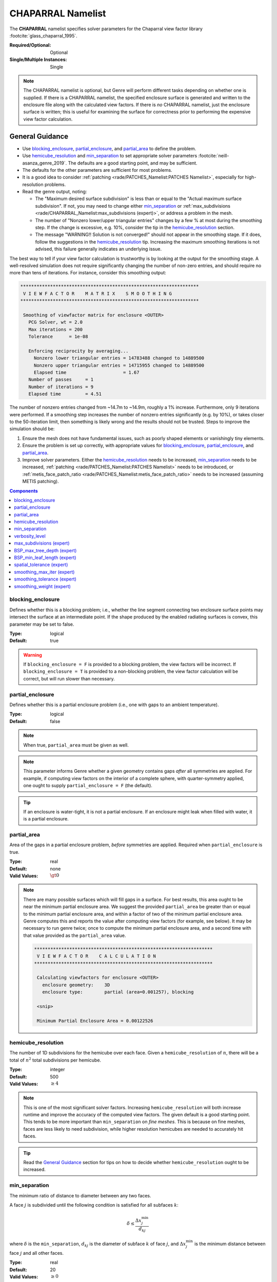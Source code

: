 CHAPARRAL Namelist
==================

The **CHAPARRAL** namelist specifies solver parameters for the Chaparral view
factor library :footcite:`glass_chaparral_1995`.

:Required/Optional: Optional
:Single/Multiple Instances: Single

.. note::
   The CHAPARRAL namelist is optional, but Genre will perform different tasks
   depending on whether one is supplied. If there is a CHAPARRAL namelist, the
   specified enclosure surface is generated and written to the enclosure file
   along with the calculated view factors. If there is *no* CHAPARRAL namelist,
   just the enclosure surface is written; this is useful for examining the
   surface for correctness prior to performing the expensive view factor
   calculation.

General Guidance
----------------

- Use `blocking_enclosure`_, `partial_enclosure`_, and `partial_area`_ to define
  the problem.
- Use `hemicube_resolution`_ and `min_separation`_ to set appropriate solver
  parameters :footcite:`neill-asanza_genre_2019`. The defaults are a good
  starting point, and may be sufficient.
- The defaults for the other parameters are sufficient for most problems.
- It is a good idea to consider :ref:`patching <rade/PATCHES_Namelist:PATCHES
  Namelist>`, especially for high-resolution problems.
- Read the genre output, noting:

  - The "Maximum desired surface subdivision" is less than or equal to the
    "Actual maximum surface subdivision". If not, you may need to change either
    `min_separation`_ or :ref:`max_subdivisions
    <rade/CHAPARRAL_Namelist:max_subdivisions (expert)>`, or address a problem
    in the mesh.
  - The number of "Nonzero lower/upper triangular entries" changes by a few % at
    most during the smoothing step. If the change is excessive, e.g. 10%,
    consider the tip in the `hemicube_resolution`_ section.
  - The message "WARNING!! Solution is not converged!" should not appear in the
    smoothing stage. If it does, follow the suggestions in the
    `hemicube_resolution`_ tip. Increasing the maximum smoothing iterations is
    not advised, this failure generally indicates an underlying issue.
       
The best way to tell if your view factor calculation is trustworthy is by
looking at the output for the smoothing stage. A well-resolved simulation does
not require significantly changing the number of non-zero entries, and should
require no more than tens of iterations. For instance, consider this smoothing
output:

.. code-block::

  ******************************************************************
   V I E W F A C T O R    M A T R I X    S M O O T H I N G
  ******************************************************************

   Smoothing of viewfactor matrix for enclosure <OUTER>
     PCG Solver, wt = 2.0
     Max iterations = 200
     Tolerance      = 1e-08

     Enforcing reciprocity by averaging...
       Nonzero lower triangular entries = 14783488 changed to 14889500
       Nonzero upper triangular entries = 14715955 changed to 14889500
       Elapsed time                     = 1.67
     Number of passes     = 1
     Number of iterations = 9
     Elapsed time         = 4.51

The number of nonzero entries changed from ~14.7m to ~14.9m, roughly a 1%
increase. Furthermore, only 9 iterations were performed. If a smoothing step
increases the number of nonzero entries significantly (e.g. by 10%), or takes
closer to the 50-iteration limit, then something is likely wrong and the results
should not be trusted. Steps to improve the simulation should be:

1. Ensure the mesh does not have fundamental issues, such as poorly shaped
   elements or vanishingly tiny elements.

2. Ensure the problem is set up correctly, with appropriate values for
   `blocking_enclosure`_, `partial_enclosure`_, and `partial_area`_.

3. Improve solver parameters. Either the `hemicube_resolution`_ needs to be
   increased, `min_separation`_ needs to be increased, :ref:`patching
   <rade/PATCHES_Namelist:PATCHES Namelist>` needs to be introduced, or
   :ref:`metis_face_patch_ratio <rade/PATCHES_Namelist:metis_face_patch_ratio>`
   needs to be increased (assuming METIS patching).


.. contents:: Components
   :local:


blocking_enclosure
^^^^^^^^^^^^^^^^^^^^^^^^^^^^^^^^^

Defines whether this is a blocking problem; i.e., whether the line segment
connecting two enclosure surface points may intersect the surface at an
intermediate point. If the shape produced by the enabled radiating surfaces is
convex, this parameter may be set to false.

:Type: logical
:Default: true

.. warning::
   If ``blocking_enclosure = F`` is provided to a blocking problem, the view
   factors will be incorrect. If ``blocking_enclosure = T`` is provided to a
   non-blocking problem, the view factor calculation will be correct, but will
   run slower than necessary.


partial_enclosure
^^^^^^^^^^^^^^^^^^^^^^^^^^^^^^^^^

Defines whether this is a partial enclosure problem (i.e., one with gaps to an
ambient temperature).

:Type: logical
:Default: false

.. note::
   When true, ``partial_area`` must be given as well.

.. note::
   This parameter informs Genre whether a given geometry contains gaps *after*
   all symmetries are applied. For example, if computing view factors on the
   interior of a complete sphere, with quarter-symmetry applied, one ought to
   supply ``partial_enclosure = F`` (the default).

.. tip::
   If an enclosure is water-tight, it is not a partial enclosure. If an
   enclosure might leak when filled with water, it is a partial enclosure.


partial_area
^^^^^^^^^^^^^^^^^^^^^^^^^^^^^^^^^

Area of the gaps in a partial enclosure problem, *before* symmetries are
applied. Required when ``partial_enclosure`` is true.

:Type: real
:Default: none
:Valid Values: :math:`\gt 0`

.. note::
   There are many possible surfaces which will fill gaps in a surface. For best
   results, this area ought to be near the minimum partial enclosure area. We
   suggest the provided ``partial_area`` be greater than or equal to the minimum
   partial enclosure area, and within a factor of two of the minimum partial
   enclosure area. Genre computes this and reports the value after computing
   view factors (for example, see below). It may be necessary to run genre
   twice; once to compute the minimum partial enclosure area, and a second time
   with that value provided as the ``partial_area`` value.
   

   .. code-block::

        ******************************************************************
         V I E W F A C T O R    C A L C U L A T I O N
        ******************************************************************

         Calculating viewfactors for enclosure <OUTER>
           enclosure geometry:    3D
           enclosure type:        partial (area=0.001257), blocking

         <snip>

         Minimum Partial Enclosure Area = 0.00122526


hemicube_resolution
^^^^^^^^^^^^^^^^^^^^^^^^^^^^^^^^^

The number of 1D subdivisions for the hemicube over each face. Given a
``hemicube_resolution`` of :math:`n`, there will be a total of :math:`n^2` total
subdivisions per hemicube.

:Type: integer
:Default: 500
:Valid Values: :math:`\geq 4`

.. note::
   This is one of the most significant solver factors. Increasing
   ``hemicube_resolution`` will both increase runtime and improve the accuracy
   of the computed view factors. The given default is a good starting point.
   This tends to be more important than ``min_separation`` on *fine meshes*.
   This is because on fine meshes, faces are less likely to need subdivision,
   while higher resolution hemicubes are needed to accurately hit faces.

.. tip::
   Read the `General Guidance`_ section for tips on how to decide whether
   ``hemicube_resolution`` ought to be increased.


min_separation
^^^^^^^^^^^^^^^^^^^^^^^^^^^^^^^^^

The minimum ratio of distance to diameter between any two faces.

A face :math:`j` is subdivided until the following condition is satisfied for
all subfaces :math:`k`:

.. math::
   \delta \le \frac{\Delta x^\mathrm{min}_j}{d_{kj}}

where :math:`\delta` is the ``min_separation``, :math:`d_{kj}` is the diameter
of subface :math:`k` of face :math:`j`, and :math:`\Delta x^\mathrm{min}_j` is
the minimum distance between face :math:`j` and all other faces.

:Type: real
:Default: 20
:Valid Values: :math:`\geq 0`

.. note::
   This is one of the most significant solver factors. Increasing
   ``min_separation`` will both increase runtime and improve the accuracy of the
   computed view factors. The given default is a good starting point. This tends
   to be more important than ``hemicube_resolution`` on *coarse meshes*. This is
   because on coarse meshes, low-resolution hemicubes tend to hit most faces,
   while coarse faces are more likely to need subdivision.

.. tip::
   A range of 10 - 40 is most useful for most problems.

.. warning:: 
   The number of subdivisions is limited by :ref:`max_subdivisions
   <rade/CHAPARRAL_Namelist:max_subdivisions (expert)>`.


verbosity_level
^^^^^^^^^^^^^^^^^^^^^^^^^^^^^^^^^

Determines the detail and frequency of terminal output.

:Type: integer
:Default: 2
:Valid Values: :math:`\geq 0`


max_subdivisions (expert)
^^^^^^^^^^^^^^^^^^^^^^^^^^^^^^^^^

The maximum face subdivisions allowed to satisfy `min_separation`_.

:Type: integer
:Default: 100
:Valid Values: :math:`\geq 0`

.. note::
   The default is set such that, in most scenarios, the specified
   `min_separation`_ will be reached.


.. warning::
   This limit will not be exceeded, regardless of ``min_separation``. Genre
   prints the maximum number of subdivisions needed to satisfy the given
   ``min_separation``, shown below. If the maximum desired surface subdivision
   exceeds the actual maximum allowed by ``max_subdivisions``, the computed view
   factors may be of poor quality. Below is an example of a good output, where
   the maximum desired surface subdivision did not reach the maximum allowed.

   .. code-block::

      ******************************************************************
       V I E W F A C T O R    C A L C U L A T I O N
      ******************************************************************

         <snip>
         Maximum desired surface subdivision = 38, 37
         Actual maximum surface subdivision  = 100


BSP_max_tree_depth (expert)
^^^^^^^^^^^^^^^^^^^^^^^^^^^^^^^^^

This is a Chaparral-internal parameter. :footcite:`glass_chaparral_1995`

:Type: integer
:Default: 50
:Valid Values: :math:`\geq 1`


BSP_min_leaf_length (expert)
^^^^^^^^^^^^^^^^^^^^^^^^^^^^^^^^^

This is a Chaparral-internal parameter. :footcite:`glass_chaparral_1995`

:Type: integer
:Default: 25
:Valid Values: :math:`\geq 1`


spatial_tolerance (expert)
^^^^^^^^^^^^^^^^^^^^^^^^^^^^^^^^^

This is a Chaparral-internal parameter. :footcite:`glass_chaparral_1995`

:Type: real
:Default: :math:`10^{-8}`
:Valid Values: :math:`\gt 0`


smoothing_max_iter (expert)
^^^^^^^^^^^^^^^^^^^^^^^^^^^^^^^^^

This is an upper limit to the number of smoothing iterations permitted

:Type: integer
:Default: 50
:Valid Values: :math:`\geq 0`

.. warning::
   This upper limit should not be increased. If a simulation is failing to
   converge at the smoothing step, the results ought not be trusted. Some other
   issue is likely present, for instance insufficient ``hemicube_resolution`` or
   insufficient :ref:`patching <rade/PATCHES_Namelist:PATCHES Namelist>`. The
   number of smoothing iterations used is printed by genre, see below:

   .. code-block::

     ******************************************************************
      V I E W F A C T O R    M A T R I X    S M O O T H I N G
     ******************************************************************
        <snip>
        Number of passes     = 1
        Number of iterations = 17

   If smoothing failed to converge in the maximum permitted steps, the following
   message will appear:

   ``WARNING!!  Solution is not converged!``


smoothing_tolerance (expert)
^^^^^^^^^^^^^^^^^^^^^^^^^^^^^^^^^

This is a Chaparral-internal parameter. :footcite:`glass_chaparral_1995`

:Type: real
:Default: :math:`10^{-8}`
:Valid Values: :math:`\gt 0`


smoothing_weight (expert)
^^^^^^^^^^^^^^^^^^^^^^^^^^^^^^^^^

This is a Chaparral-internal parameter. :footcite:`glass_chaparral_1995`

:Type: real
:Default: 2.0
:Valid Values: :math:`\gt 0`


.. footbibliography::
